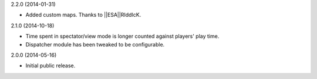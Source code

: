 2.2.0 (2014-01-31)

* Added custom maps. Thanks to ||ESA||RIddIcK.


2.1.0 (2014-10-18)

* Time spent in spectator/view mode is longer counted against players' play time.

* Dispatcher module has been tweaked to be configurable.


2.0.0 (2014-05-16)

* Initial public release.
